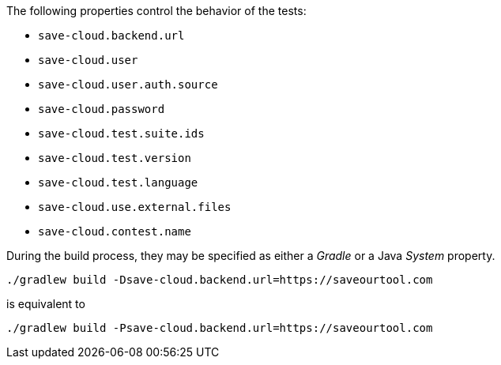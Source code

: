 The following properties control the behavior of the tests:

* `save-cloud.backend.url`
* `save-cloud.user`
* `save-cloud.user.auth.source`
* `save-cloud.password`
* `save-cloud.test.suite.ids`
* `save-cloud.test.version`
* `save-cloud.test.language`
* `save-cloud.use.external.files`
* `save-cloud.contest.name`

During the build process, they may be specified as either a _Gradle_ or a Java
_System_ property.

[source,bash]
----
./gradlew build -Dsave-cloud.backend.url=https://saveourtool.com
----

is equivalent to

[source,bash]
----
./gradlew build -Psave-cloud.backend.url=https://saveourtool.com
----
